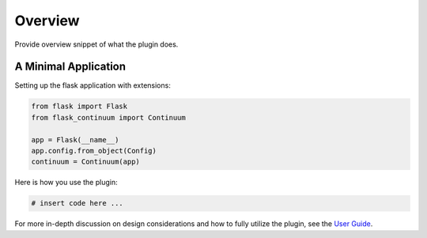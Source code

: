 
Overview
========

Provide overview snippet of what the plugin does.


A Minimal Application
---------------------


Setting up the flask application with extensions:


.. code-block:: python

    from flask import Flask
    from flask_continuum import Continuum

    app = Flask(__name__)
    app.config.from_object(Config)
    continuum = Continuum(app)


Here is how you use the plugin:

.. code-block:: python

    # insert code here ...


For more in-depth discussion on design considerations and how to fully utilize the plugin, see the `User Guide <./usage.html>`_.
